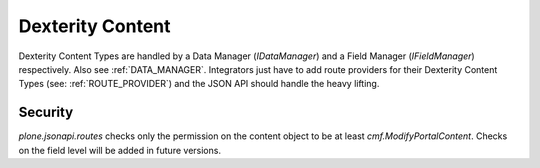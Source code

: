 Dexterity Content
=================

.. versionadded:: 0.7
    Added Dexterity Data Manager (see: datamanagers.py)

.. versionadded:: 0.9.2
    Added Zope Schema Field Manager (see: fieldmanagers.py)

Dexterity Content Types are handled by a Data Manager (`IDataManager`) and a
Field Manager (`IFieldManager`) respectively. Also see :ref:`DATA_MANAGER`.
Integrators just have to add route providers for their Dexterity Content Types
(see: :ref:`ROUTE_PROVIDER`) and the JSON API should handle the heavy lifting.


Security
--------

`plone.jsonapi.routes` checks only the permission on the content object to be
at least `cmf.ModifyPortalContent`. Checks on the field level will be added in
future versions.
